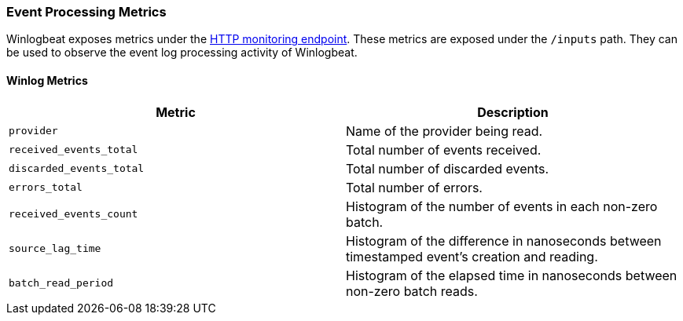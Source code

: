 [[metrics-winlogbeat]]
=== Event Processing Metrics

Winlogbeat exposes metrics under the <<http-endpoint, HTTP monitoring endpoint>>.
These metrics are exposed under the `/inputs` path. They can be used to
observe the event log processing activity of Winlogbeat.

[float]
==== Winlog Metrics

[options="header"]
|=======
| Metric                   | Description
| `provider`               | Name of the provider being read.
| `received_events_total`  | Total number of events received.
| `discarded_events_total` | Total number of discarded events.
| `errors_total`           | Total number of errors.
| `received_events_count`  | Histogram of the number of events in each non-zero batch.
| `source_lag_time`        | Histogram of the difference in nanoseconds between timestamped event's creation and reading.
| `batch_read_period`      | Histogram of the elapsed time in nanoseconds between non-zero batch reads.
|=======
